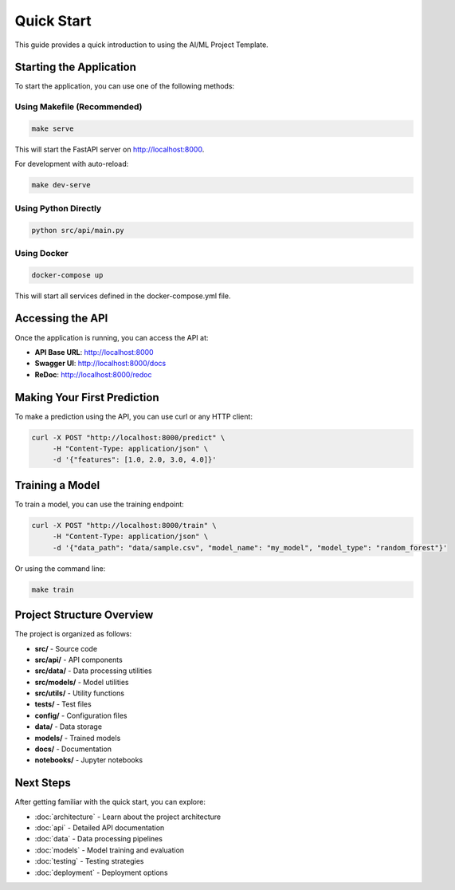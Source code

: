 Quick Start
===========

This guide provides a quick introduction to using the AI/ML Project Template.

Starting the Application
------------------------

To start the application, you can use one of the following methods:

Using Makefile (Recommended)
~~~~~~~~~~~~~~~~~~~~~~~~~~~~

.. code-block:: bash

   make serve

This will start the FastAPI server on http://localhost:8000.

For development with auto-reload:

.. code-block:: bash

   make dev-serve

Using Python Directly
~~~~~~~~~~~~~~~~~~~~~

.. code-block:: bash

   python src/api/main.py

Using Docker
~~~~~~~~~~~~

.. code-block:: bash

   docker-compose up

This will start all services defined in the docker-compose.yml file.

Accessing the API
-----------------

Once the application is running, you can access the API at:

* **API Base URL**: http://localhost:8000
* **Swagger UI**: http://localhost:8000/docs
* **ReDoc**: http://localhost:8000/redoc

Making Your First Prediction
----------------------------

To make a prediction using the API, you can use curl or any HTTP client:

.. code-block:: bash

   curl -X POST "http://localhost:8000/predict" \
        -H "Content-Type: application/json" \
        -d '{"features": [1.0, 2.0, 3.0, 4.0]}'

Training a Model
----------------

To train a model, you can use the training endpoint:

.. code-block:: bash

   curl -X POST "http://localhost:8000/train" \
        -H "Content-Type: application/json" \
        -d '{"data_path": "data/sample.csv", "model_name": "my_model", "model_type": "random_forest"}'

Or using the command line:

.. code-block:: bash

   make train

Project Structure Overview
--------------------------

The project is organized as follows:

* **src/** - Source code
* **src/api/** - API components
* **src/data/** - Data processing utilities
* **src/models/** - Model utilities
* **src/utils/** - Utility functions
* **tests/** - Test files
* **config/** - Configuration files
* **data/** - Data storage
* **models/** - Trained models
* **docs/** - Documentation
* **notebooks/** - Jupyter notebooks

Next Steps
----------

After getting familiar with the quick start, you can explore:

* :doc:`architecture` - Learn about the project architecture
* :doc:`api` - Detailed API documentation
* :doc:`data` - Data processing pipelines
* :doc:`models` - Model training and evaluation
* :doc:`testing` - Testing strategies
* :doc:`deployment` - Deployment options